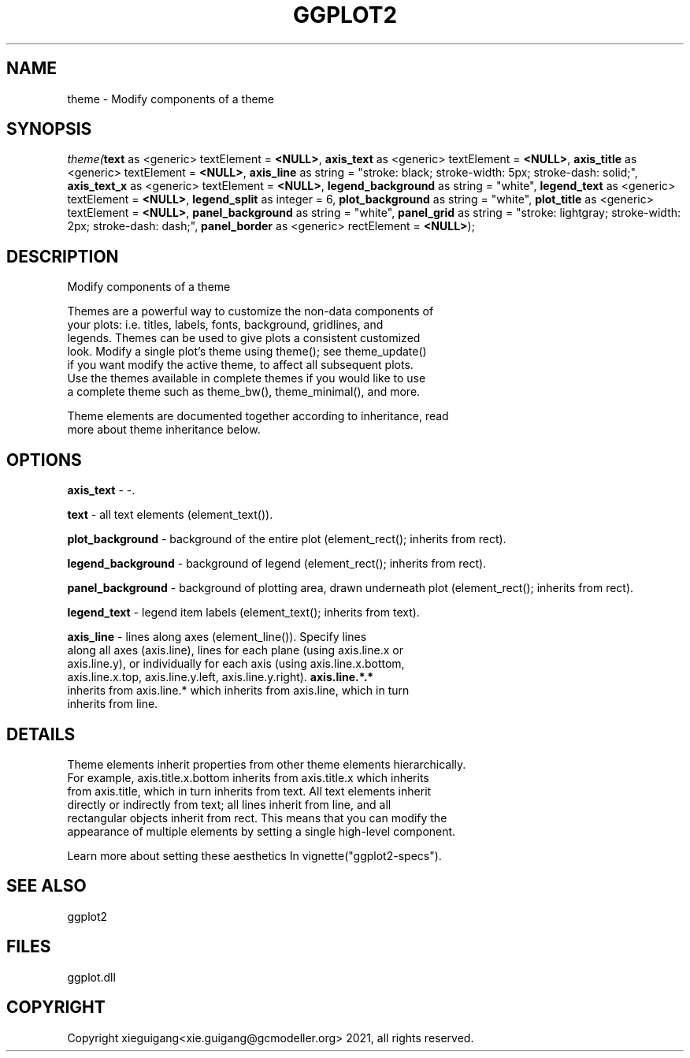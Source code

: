 .\" man page create by R# package system.
.TH GGPLOT2 1 2000-01-01 "theme" "theme"
.SH NAME
theme \- Modify components of a theme
.SH SYNOPSIS
\fItheme(\fBtext\fR as <generic> textElement = \fB<NULL>\fR, 
\fBaxis_text\fR as <generic> textElement = \fB<NULL>\fR, 
\fBaxis_title\fR as <generic> textElement = \fB<NULL>\fR, 
\fBaxis_line\fR as string = "stroke: black; stroke-width: 5px; stroke-dash: solid;", 
\fBaxis_text_x\fR as <generic> textElement = \fB<NULL>\fR, 
\fBlegend_background\fR as string = "white", 
\fBlegend_text\fR as <generic> textElement = \fB<NULL>\fR, 
\fBlegend_split\fR as integer = 6, 
\fBplot_background\fR as string = "white", 
\fBplot_title\fR as <generic> textElement = \fB<NULL>\fR, 
\fBpanel_background\fR as string = "white", 
\fBpanel_grid\fR as string = "stroke: lightgray; stroke-width: 2px; stroke-dash: dash;", 
\fBpanel_border\fR as <generic> rectElement = \fB<NULL>\fR);\fR
.SH DESCRIPTION
.PP
Modify components of a theme
 
 Themes are a powerful way to customize the non-data components of 
 your plots: i.e. titles, labels, fonts, background, gridlines, and 
 legends. Themes can be used to give plots a consistent customized 
 look. Modify a single plot's theme using theme(); see theme_update() 
 if you want modify the active theme, to affect all subsequent plots. 
 Use the themes available in complete themes if you would like to use 
 a complete theme such as theme_bw(), theme_minimal(), and more. 
 
 Theme elements are documented together according to inheritance, read
 more about theme inheritance below.
.PP
.SH OPTIONS
.PP
\fBaxis_text\fB \fR\- -. 
.PP
.PP
\fBtext\fB \fR\- all text elements (element_text()). 
.PP
.PP
\fBplot_background\fB \fR\- background of the entire plot (element_rect(); inherits from rect). 
.PP
.PP
\fBlegend_background\fB \fR\- background of legend (element_rect(); inherits from rect). 
.PP
.PP
\fBpanel_background\fB \fR\- background of plotting area, drawn underneath plot (element_rect(); inherits from rect). 
.PP
.PP
\fBlegend_text\fB \fR\- legend item labels (element_text(); inherits from text). 
.PP
.PP
\fBaxis_line\fB \fR\- lines along axes (element_line()). Specify lines 
 along all axes (axis.line), lines for each plane (using axis.line.x or 
 axis.line.y), or individually for each axis (using axis.line.x.bottom, 
 axis.line.x.top, axis.line.y.left, axis.line.y.right). \fBaxis.line.*.*\fR 
 inherits from axis.line.* which inherits from axis.line, which in turn 
 inherits from line. 
.PP
.SH DETAILS
.PP
Theme elements inherit properties from other theme elements hierarchically. 
 For example, axis.title.x.bottom inherits from axis.title.x which inherits 
 from axis.title, which in turn inherits from text. All text elements inherit
 directly or indirectly from text; all lines inherit from line, and all 
 rectangular objects inherit from rect. This means that you can modify the 
 appearance of multiple elements by setting a single high-level component.
 
 Learn more about setting these aesthetics In vignette("ggplot2-specs").
.PP
.SH SEE ALSO
ggplot2
.SH FILES
.PP
ggplot.dll
.PP
.SH COPYRIGHT
Copyright xieguigang<xie.guigang@gcmodeller.org> 2021, all rights reserved.
